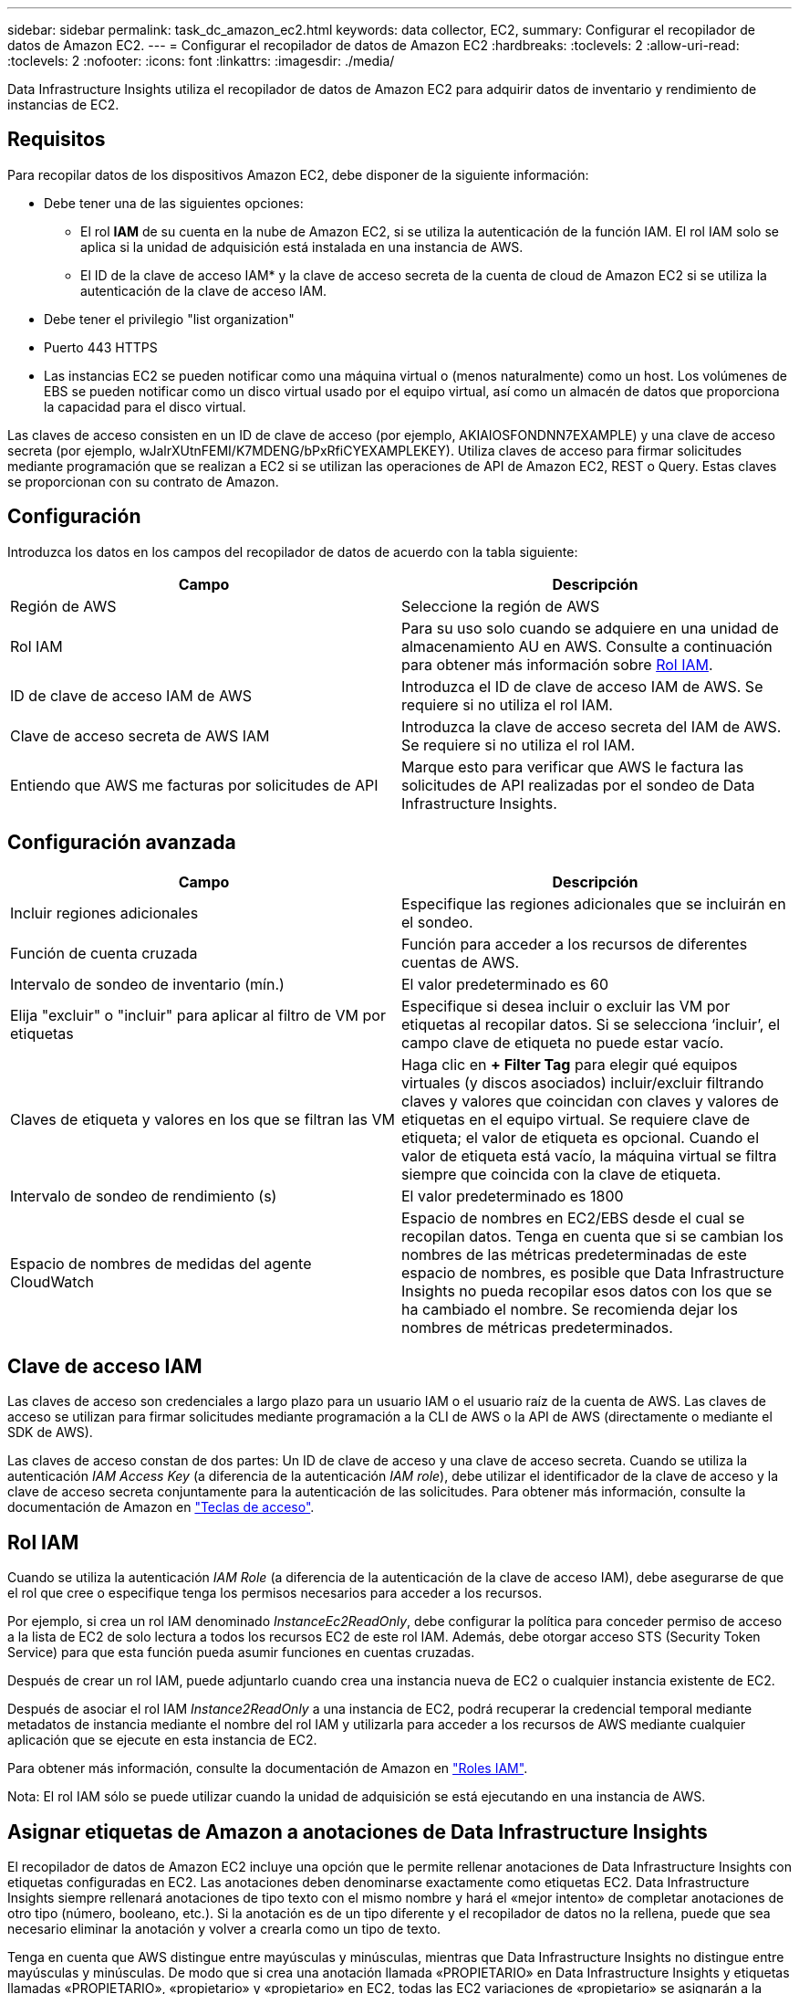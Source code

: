 ---
sidebar: sidebar 
permalink: task_dc_amazon_ec2.html 
keywords: data collector, EC2, 
summary: Configurar el recopilador de datos de Amazon EC2. 
---
= Configurar el recopilador de datos de Amazon EC2
:hardbreaks:
:toclevels: 2
:allow-uri-read: 
:toclevels: 2
:nofooter: 
:icons: font
:linkattrs: 
:imagesdir: ./media/


[role="lead"]
Data Infrastructure Insights utiliza el recopilador de datos de Amazon EC2 para adquirir datos de inventario y rendimiento de instancias de EC2.



== Requisitos

Para recopilar datos de los dispositivos Amazon EC2, debe disponer de la siguiente información:

* Debe tener una de las siguientes opciones:
+
** El rol *IAM* de su cuenta en la nube de Amazon EC2, si se utiliza la autenticación de la función IAM. El rol IAM solo se aplica si la unidad de adquisición está instalada en una instancia de AWS.
** El ID de la clave de acceso IAM* y la clave de acceso secreta de la cuenta de cloud de Amazon EC2 si se utiliza la autenticación de la clave de acceso IAM.


* Debe tener el privilegio "list organization"
* Puerto 443 HTTPS
* Las instancias EC2 se pueden notificar como una máquina virtual o (menos naturalmente) como un host. Los volúmenes de EBS se pueden notificar como un disco virtual usado por el equipo virtual, así como un almacén de datos que proporciona la capacidad para el disco virtual.


Las claves de acceso consisten en un ID de clave de acceso (por ejemplo, AKIAIOSFONDNN7EXAMPLE) y una clave de acceso secreta (por ejemplo, wJalrXUtnFEMI/K7MDENG/bPxRfiCYEXAMPLEKEY). Utiliza claves de acceso para firmar solicitudes mediante programación que se realizan a EC2 si se utilizan las operaciones de API de Amazon EC2, REST o Query. Estas claves se proporcionan con su contrato de Amazon.



== Configuración

Introduzca los datos en los campos del recopilador de datos de acuerdo con la tabla siguiente:

[cols="2*"]
|===
| Campo | Descripción 


| Región de AWS | Seleccione la región de AWS 


| Rol IAM | Para su uso solo cuando se adquiere en una unidad de almacenamiento AU en AWS. Consulte a continuación para obtener más información sobre <<iam-role,Rol IAM>>. 


| ID de clave de acceso IAM de AWS | Introduzca el ID de clave de acceso IAM de AWS. Se requiere si no utiliza el rol IAM. 


| Clave de acceso secreta de AWS IAM | Introduzca la clave de acceso secreta del IAM de AWS. Se requiere si no utiliza el rol IAM. 


| Entiendo que AWS me facturas por solicitudes de API | Marque esto para verificar que AWS le factura las solicitudes de API realizadas por el sondeo de Data Infrastructure Insights. 
|===


== Configuración avanzada

[cols="2*"]
|===
| Campo | Descripción 


| Incluir regiones adicionales | Especifique las regiones adicionales que se incluirán en el sondeo. 


| Función de cuenta cruzada | Función para acceder a los recursos de diferentes cuentas de AWS. 


| Intervalo de sondeo de inventario (mín.) | El valor predeterminado es 60 


| Elija "excluir" o "incluir" para aplicar al filtro de VM por etiquetas | Especifique si desea incluir o excluir las VM por etiquetas al recopilar datos. Si se selecciona ‘incluir’, el campo clave de etiqueta no puede estar vacío. 


| Claves de etiqueta y valores en los que se filtran las VM | Haga clic en *+ Filter Tag* para elegir qué equipos virtuales (y discos asociados) incluir/excluir filtrando claves y valores que coincidan con claves y valores de etiquetas en el equipo virtual. Se requiere clave de etiqueta; el valor de etiqueta es opcional. Cuando el valor de etiqueta está vacío, la máquina virtual se filtra siempre que coincida con la clave de etiqueta. 


| Intervalo de sondeo de rendimiento (s) | El valor predeterminado es 1800 


| Espacio de nombres de medidas del agente CloudWatch | Espacio de nombres en EC2/EBS desde el cual se recopilan datos. Tenga en cuenta que si se cambian los nombres de las métricas predeterminadas de este espacio de nombres, es posible que Data Infrastructure Insights no pueda recopilar esos datos con los que se ha cambiado el nombre. Se recomienda dejar los nombres de métricas predeterminados. 
|===


== Clave de acceso IAM

Las claves de acceso son credenciales a largo plazo para un usuario IAM o el usuario raíz de la cuenta de AWS. Las claves de acceso se utilizan para firmar solicitudes mediante programación a la CLI de AWS o la API de AWS (directamente o mediante el SDK de AWS).

Las claves de acceso constan de dos partes: Un ID de clave de acceso y una clave de acceso secreta. Cuando se utiliza la autenticación _IAM Access Key_ (a diferencia de la autenticación _IAM role_), debe utilizar el identificador de la clave de acceso y la clave de acceso secreta conjuntamente para la autenticación de las solicitudes. Para obtener más información, consulte la documentación de Amazon en link:https://docs.aws.amazon.com/IAM/latest/UserGuide/id_credentials_access-keys.html["Teclas de acceso"].



== Rol IAM

Cuando se utiliza la autenticación _IAM Role_ (a diferencia de la autenticación de la clave de acceso IAM), debe asegurarse de que el rol que cree o especifique tenga los permisos necesarios para acceder a los recursos.

Por ejemplo, si crea un rol IAM denominado _InstanceEc2ReadOnly_, debe configurar la política para conceder permiso de acceso a la lista de EC2 de solo lectura a todos los recursos EC2 de este rol IAM. Además, debe otorgar acceso STS (Security Token Service) para que esta función pueda asumir funciones en cuentas cruzadas.

Después de crear un rol IAM, puede adjuntarlo cuando crea una instancia nueva de EC2 o cualquier instancia existente de EC2.

Después de asociar el rol IAM _Instance2ReadOnly_ a una instancia de EC2, podrá recuperar la credencial temporal mediante metadatos de instancia mediante el nombre del rol IAM y utilizarla para acceder a los recursos de AWS mediante cualquier aplicación que se ejecute en esta instancia de EC2.

Para obtener más información, consulte la documentación de Amazon en link:https://docs.aws.amazon.com/IAM/latest/UserGuide/id_roles.html["Roles IAM"].

Nota: El rol IAM sólo se puede utilizar cuando la unidad de adquisición se está ejecutando en una instancia de AWS.



== Asignar etiquetas de Amazon a anotaciones de Data Infrastructure Insights

El recopilador de datos de Amazon EC2 incluye una opción que le permite rellenar anotaciones de Data Infrastructure Insights con etiquetas configuradas en EC2. Las anotaciones deben denominarse exactamente como etiquetas EC2. Data Infrastructure Insights siempre rellenará anotaciones de tipo texto con el mismo nombre y hará el «mejor intento» de completar anotaciones de otro tipo (número, booleano, etc.). Si la anotación es de un tipo diferente y el recopilador de datos no la rellena, puede que sea necesario eliminar la anotación y volver a crearla como un tipo de texto.

Tenga en cuenta que AWS distingue entre mayúsculas y minúsculas, mientras que Data Infrastructure Insights no distingue entre mayúsculas y minúsculas. De modo que si crea una anotación llamada «PROPIETARIO» en Data Infrastructure Insights y etiquetas llamadas «PROPIETARIO», «propietario» y «propietario» en EC2, todas las EC2 variaciones de «propietario» se asignarán a la anotación de «propietario» de Cloud Insight.



== Incluir regiones adicionales

En la sección AWS Data Collector *Configuración avanzada*, puede configurar el campo *incluir regiones adicionales* para que incluya regiones adicionales separadas por coma o punto y coma. De forma predeterminada, este campo se establece en *_US-.*_*, que recoge todas las regiones de AWS de EE.UU.. Para recopilar en _All_ regiones, establezca este campo en *_.*_*. Si el campo *incluir regiones adicionales* está vacío, el recopilador de datos recopilará en los activos especificados en el campo *Región de AWS* según se especifica en la sección *Configuración*.



== Recopilación de cuentas secundarias de AWS

Data Infrastructure Insights admite la recopilación de cuentas secundarias de AWS en un único recopilador de datos de AWS. La configuración de esta colección se realiza en el entorno AWS:

* Debe configurar cada cuenta secundaria para que tenga una función de AWS que permita que el ID de cuenta principal tenga acceso a los detalles de EC2 desde la cuenta secundaria.
* Cada cuenta secundaria debe tener el nombre de función configurado como la misma cadena.
* Introduzca esta cadena de nombre de rol en la sección Data Infrastructure Insights AWS Data Collector *Advanced Configuration*, en el campo *Cross account role*.
* La cuenta en la que se instala el recopilador debe tener _DELEGATE ACCESS ADMINISTRATOR_ Privileges. Consulte la link:https://docs.aws.amazon.com/accounts/latest/reference/using-orgs-delegated-admin.html["Documentación de AWS"] para obtener más información.


Práctica recomendada: Se recomienda asignar la política predefinida _AmazonEC2ReadOnlyAccess_ de AWS a la cuenta principal de EC2. Además, el usuario configurado en el origen de datos debe tener asignada al menos la directiva _AWSOrganizationsReadOnlyAccess_ predefinida para consultar a AWS.

Consulte lo siguiente para obtener información sobre cómo configurar su entorno para permitir que Data Infrastructure Insights recopile de cuentas secundarias de AWS:

link:https://docs.aws.amazon.com/IAM/latest/UserGuide/tutorial_cross-account-with-roles.html["Tutorial: Delegue el acceso en las cuentas de AWS mediante roles IAM"]

link:https://docs.aws.amazon.com/IAM/latest/UserGuide/id_roles_common-scenarios_aws-accounts.html["Configuración de AWS: Proporcionando acceso a un usuario IAM en otra cuenta de AWS que posee"]

link:https://docs.aws.amazon.com/IAM/latest/UserGuide/id_roles_create_for-user.html["Creación de un rol para delegar permisos en un usuario de IAM"]



== Resolución de problemas

Se puede encontrar información adicional sobre este colector de datos en la link:concept_requesting_support.html["Soporte técnico"] o en la link:reference_data_collector_support_matrix.html["Matriz de compatibilidad de recopilador de datos"].
